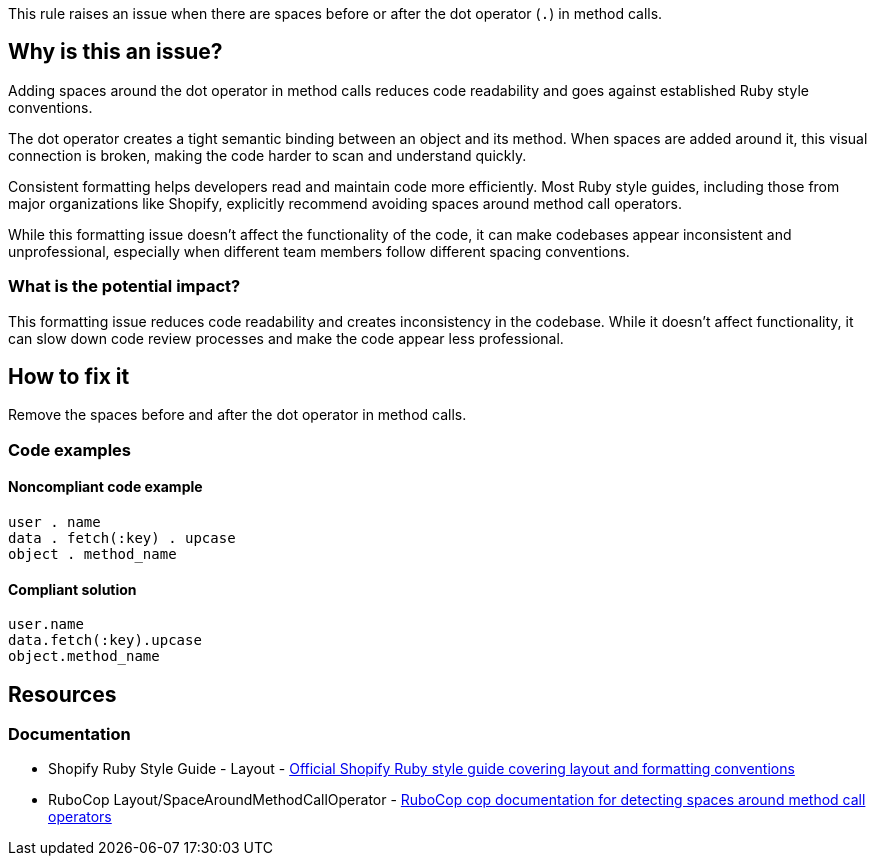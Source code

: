 This rule raises an issue when there are spaces before or after the dot operator (`.`) in method calls.

== Why is this an issue?

Adding spaces around the dot operator in method calls reduces code readability and goes against established Ruby style conventions.

The dot operator creates a tight semantic binding between an object and its method. When spaces are added around it, this visual connection is broken, making the code harder to scan and understand quickly.

Consistent formatting helps developers read and maintain code more efficiently. Most Ruby style guides, including those from major organizations like Shopify, explicitly recommend avoiding spaces around method call operators.

While this formatting issue doesn't affect the functionality of the code, it can make codebases appear inconsistent and unprofessional, especially when different team members follow different spacing conventions.

=== What is the potential impact?

This formatting issue reduces code readability and creates inconsistency in the codebase. While it doesn't affect functionality, it can slow down code review processes and make the code appear less professional.

== How to fix it

Remove the spaces before and after the dot operator in method calls.

=== Code examples

==== Noncompliant code example

[source,ruby,diff-id=1,diff-type=noncompliant]
----
user . name
data . fetch(:key) . upcase
object . method_name
----

==== Compliant solution

[source,ruby,diff-id=1,diff-type=compliant]
----
user.name
data.fetch(:key).upcase
object.method_name
----

== Resources

=== Documentation

 * Shopify Ruby Style Guide - Layout - https://ruby-style-guide.shopify.dev/#layout[Official Shopify Ruby style guide covering layout and formatting conventions]

 * RuboCop Layout/SpaceAroundMethodCallOperator - https://docs.rubocop.org/rubocop/cops_layout.html#layoutspacearoundmethodcalloperator[RuboCop cop documentation for detecting spaces around method call operators]
